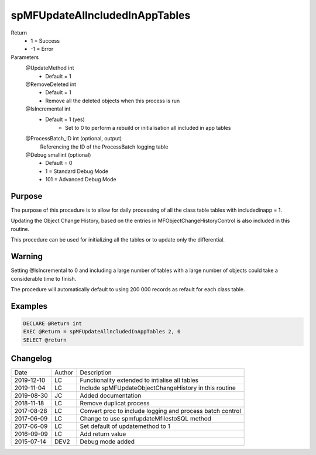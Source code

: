 
===============================
spMFUpdateAllncludedInAppTables
===============================

Return
  - 1 = Success
  - -1 = Error
Parameters
  @UpdateMethod int
    - Default = 1
  @RemoveDeleted int
    - Default = 1
    - Remove all the deleted objects when this process is run
  @IsIncremental int
    - Default = 1 (yes)
	- Set to 0 to perform a rebuild or initialisation all included in app tables
  @ProcessBatch\_ID int (optional, output)
    Referencing the ID of the ProcessBatch logging table
  @Debug smallint (optional)
    - Default = 0
    - 1 = Standard Debug Mode
    - 101 = Advanced Debug Mode

Purpose
=======

The purpose of this procedure is to allow for daily processing of all the class table tables with includedinapp = 1.

Updating the Object Change History, based on the entries in MFObjectChangeHistoryControl is also included in this routine.

This procedure can be used for initializing all the tables or to update only the differential. 

Warning
=======

Setting @IsIncremental to 0 and including a large number of tables with a large number of objects could take a considerable time to finish. 

The procedure will automatically default to using 200 000 records as refault for each class table.  

Examples
========

.. code:: sql

    DECLARE @Return int
    EXEC @Return = spMFUpdateAllncludedInAppTables 2, 0
    SELECT @return

Changelog
=========

==========  =========  ========================================================
Date        Author     Description
----------  ---------  --------------------------------------------------------
2019-12-10  LC         Functionality extended to intialise all tables
2019-11-04  LC         Include spMFUpdateObjectChangeHistory in this routine
2019-08-30  JC         Added documentation
2018-11-18  LC         Remove duplicat process
2017-08-28  LC         Convert proc to include logging and process batch control
2017-06-09  LC         Change to use spmfupdateMfilestoSQL method
2017-06-09  LC         Set default of updatemethod to 1
2016-09-09  LC         Add return value
2015-07-14  DEV2       Debug mode added
==========  =========  ========================================================

